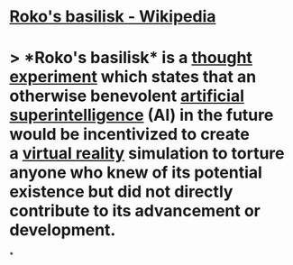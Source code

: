* [[https://en.wikipedia.org/wiki/Roko%27s_basilisk][Roko's basilisk - Wikipedia]]
* > *Roko's basilisk* is a [[https://en.wikipedia.org/wiki/Thought_experiment][thought experiment]] which states that an otherwise benevolent [[https://en.wikipedia.org/wiki/Superintelligence][artificial superintelligence]] (AI) in the future would be incentivized to create a [[https://en.wikipedia.org/wiki/Virtual_reality][virtual reality]] simulation to torture anyone who knew of its potential existence but did not directly contribute to its advancement or development.
*